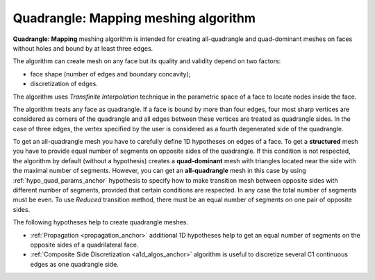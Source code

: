 .. _quad_ijk_algo_page:

*************************************
Quadrangle: Mapping meshing algorithm
*************************************

**Quadrangle: Mapping** meshing algorithm is intended for creating
all-quadrangle and quad-dominant meshes on faces without holes and
bound by at least three edges.

The algorithm can create mesh on any face but its quality and
validity depend on two factors:

* face shape (number of edges and boundary concavity);
* discretization of edges.

.. image:: ../images/quad_mesh_invalid.png
	:align: center

.. centered::
	"Invalid mesh on quadrilateral concave faces"

The algorithm uses *Transfinite Interpolation* technique in the 
parametric space of a face to locate nodes inside the face.

The algorithm treats any face as quadrangle. If a face is bound by
more than four edges, four most sharp vertices are considered as
corners of the quadrangle and all edges between these vertices are
treated as quadrangle sides. In the case of three edges, the vertex
specified by the user is considered as a fourth degenerated side of the
quadrangle.

.. image:: ../images/quad_meshes.png 
	:align: center

.. centered::
	Algorithm generates a structured mesh on complex faces provided that edges are properly discretized

To get an all-quadrangle mesh you have to carefully define 1D
hypotheses on edges of a face. To get a **structured** mesh you have to provide
equal number of segments on opposite sides of the quadrangle. If this
condition is not respected, the algorithm by default (without a 
hypothesis) creates a **quad-dominant** mesh with triangles located near the
side with the maximal number of segments. However, you can get an
**all-quadrangle** mesh in this case by using 
:ref:`hypo_quad_params_anchor` hypothesis to specify how to make transition mesh between opposite
sides with different number of segments, provided that certain
conditions are respected. In any case the total number of segments must be
even. To use *Reduced* transition method, there must be an equal number
of segments on one pair of opposite sides.

The following hypotheses help to create quadrangle meshes. 

* :ref:`Propagation <propagation_anchor>` additional 1D hypotheses help to get an equal number of segments on the opposite sides of a quadrilateral face.
* :ref:`Composite Side Discretization <a1d_algos_anchor>` algorithm is useful to discretize several C1 continuous edges as one quadrangle side.
